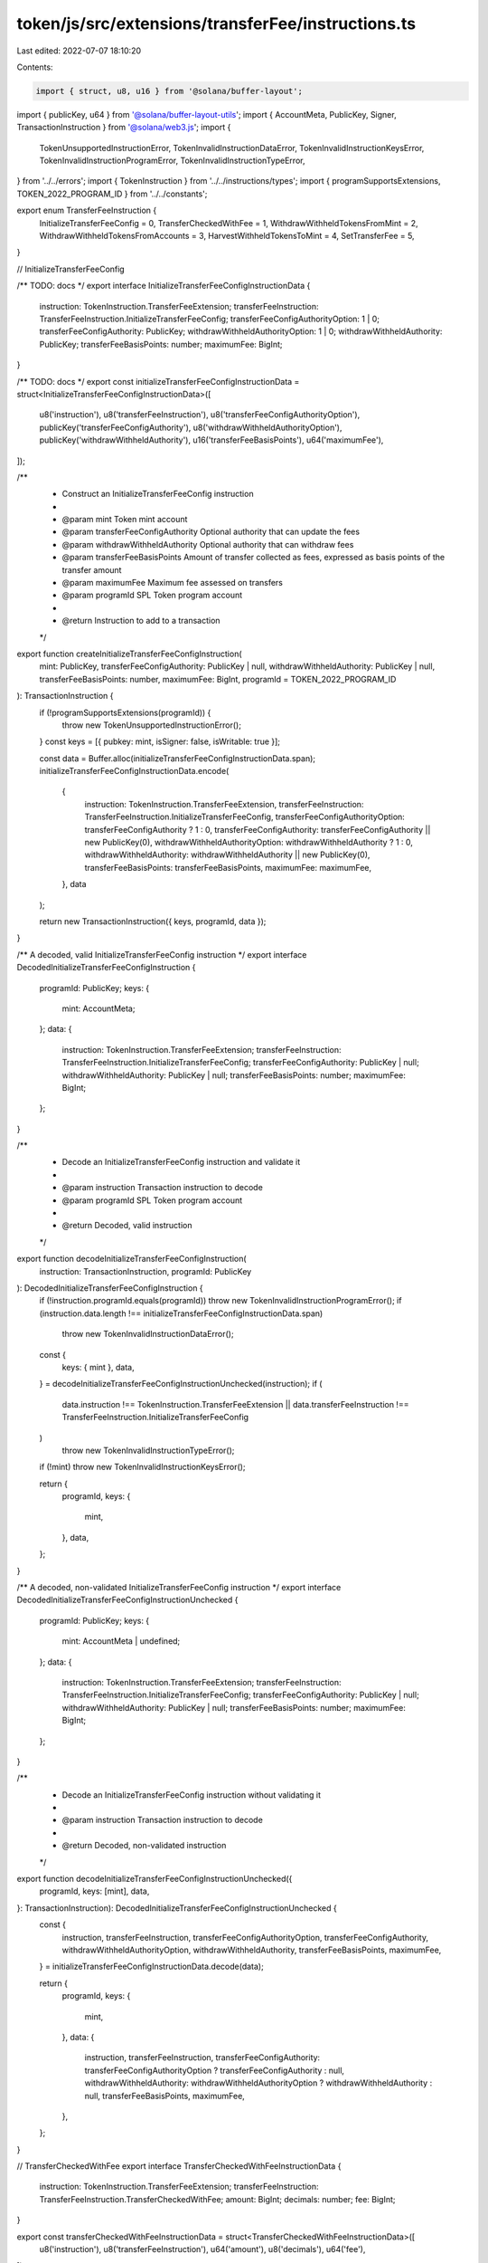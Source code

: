 token/js/src/extensions/transferFee/instructions.ts
===================================================

Last edited: 2022-07-07 18:10:20

Contents:

.. code-block:: ts

    import { struct, u8, u16 } from '@solana/buffer-layout';
import { publicKey, u64 } from '@solana/buffer-layout-utils';
import { AccountMeta, PublicKey, Signer, TransactionInstruction } from '@solana/web3.js';
import {
    TokenUnsupportedInstructionError,
    TokenInvalidInstructionDataError,
    TokenInvalidInstructionKeysError,
    TokenInvalidInstructionProgramError,
    TokenInvalidInstructionTypeError,
} from '../../errors';
import { TokenInstruction } from '../../instructions/types';
import { programSupportsExtensions, TOKEN_2022_PROGRAM_ID } from '../../constants';

export enum TransferFeeInstruction {
    InitializeTransferFeeConfig = 0,
    TransferCheckedWithFee = 1,
    WithdrawWithheldTokensFromMint = 2,
    WithdrawWithheldTokensFromAccounts = 3,
    HarvestWithheldTokensToMint = 4,
    SetTransferFee = 5,
}

// InitializeTransferFeeConfig

/** TODO: docs */
export interface InitializeTransferFeeConfigInstructionData {
    instruction: TokenInstruction.TransferFeeExtension;
    transferFeeInstruction: TransferFeeInstruction.InitializeTransferFeeConfig;
    transferFeeConfigAuthorityOption: 1 | 0;
    transferFeeConfigAuthority: PublicKey;
    withdrawWithheldAuthorityOption: 1 | 0;
    withdrawWithheldAuthority: PublicKey;
    transferFeeBasisPoints: number;
    maximumFee: BigInt;
}

/** TODO: docs */
export const initializeTransferFeeConfigInstructionData = struct<InitializeTransferFeeConfigInstructionData>([
    u8('instruction'),
    u8('transferFeeInstruction'),
    u8('transferFeeConfigAuthorityOption'),
    publicKey('transferFeeConfigAuthority'),
    u8('withdrawWithheldAuthorityOption'),
    publicKey('withdrawWithheldAuthority'),
    u16('transferFeeBasisPoints'),
    u64('maximumFee'),
]);

/**
 * Construct an InitializeTransferFeeConfig instruction
 *
 * @param mint            Token mint account
 * @param transferFeeConfigAuthority  Optional authority that can update the fees
 * @param withdrawWithheldAuthority Optional authority that can withdraw fees
 * @param transferFeeBasisPoints Amount of transfer collected as fees, expressed as basis points of the transfer amount
 * @param maximumFee        Maximum fee assessed on transfers
 * @param programId       SPL Token program account
 *
 * @return Instruction to add to a transaction
 */
export function createInitializeTransferFeeConfigInstruction(
    mint: PublicKey,
    transferFeeConfigAuthority: PublicKey | null,
    withdrawWithheldAuthority: PublicKey | null,
    transferFeeBasisPoints: number,
    maximumFee: BigInt,
    programId = TOKEN_2022_PROGRAM_ID
): TransactionInstruction {
    if (!programSupportsExtensions(programId)) {
        throw new TokenUnsupportedInstructionError();
    }
    const keys = [{ pubkey: mint, isSigner: false, isWritable: true }];

    const data = Buffer.alloc(initializeTransferFeeConfigInstructionData.span);
    initializeTransferFeeConfigInstructionData.encode(
        {
            instruction: TokenInstruction.TransferFeeExtension,
            transferFeeInstruction: TransferFeeInstruction.InitializeTransferFeeConfig,
            transferFeeConfigAuthorityOption: transferFeeConfigAuthority ? 1 : 0,
            transferFeeConfigAuthority: transferFeeConfigAuthority || new PublicKey(0),
            withdrawWithheldAuthorityOption: withdrawWithheldAuthority ? 1 : 0,
            withdrawWithheldAuthority: withdrawWithheldAuthority || new PublicKey(0),
            transferFeeBasisPoints: transferFeeBasisPoints,
            maximumFee: maximumFee,
        },
        data
    );

    return new TransactionInstruction({ keys, programId, data });
}

/** A decoded, valid InitializeTransferFeeConfig instruction */
export interface DecodedInitializeTransferFeeConfigInstruction {
    programId: PublicKey;
    keys: {
        mint: AccountMeta;
    };
    data: {
        instruction: TokenInstruction.TransferFeeExtension;
        transferFeeInstruction: TransferFeeInstruction.InitializeTransferFeeConfig;
        transferFeeConfigAuthority: PublicKey | null;
        withdrawWithheldAuthority: PublicKey | null;
        transferFeeBasisPoints: number;
        maximumFee: BigInt;
    };
}

/**
 * Decode an InitializeTransferFeeConfig instruction and validate it
 *
 * @param instruction Transaction instruction to decode
 * @param programId   SPL Token program account
 *
 * @return Decoded, valid instruction
 */
export function decodeInitializeTransferFeeConfigInstruction(
    instruction: TransactionInstruction,
    programId: PublicKey
): DecodedInitializeTransferFeeConfigInstruction {
    if (!instruction.programId.equals(programId)) throw new TokenInvalidInstructionProgramError();
    if (instruction.data.length !== initializeTransferFeeConfigInstructionData.span)
        throw new TokenInvalidInstructionDataError();

    const {
        keys: { mint },
        data,
    } = decodeInitializeTransferFeeConfigInstructionUnchecked(instruction);
    if (
        data.instruction !== TokenInstruction.TransferFeeExtension ||
        data.transferFeeInstruction !== TransferFeeInstruction.InitializeTransferFeeConfig
    )
        throw new TokenInvalidInstructionTypeError();
    if (!mint) throw new TokenInvalidInstructionKeysError();

    return {
        programId,
        keys: {
            mint,
        },
        data,
    };
}

/** A decoded, non-validated InitializeTransferFeeConfig instruction */
export interface DecodedInitializeTransferFeeConfigInstructionUnchecked {
    programId: PublicKey;
    keys: {
        mint: AccountMeta | undefined;
    };
    data: {
        instruction: TokenInstruction.TransferFeeExtension;
        transferFeeInstruction: TransferFeeInstruction.InitializeTransferFeeConfig;
        transferFeeConfigAuthority: PublicKey | null;
        withdrawWithheldAuthority: PublicKey | null;
        transferFeeBasisPoints: number;
        maximumFee: BigInt;
    };
}

/**
 * Decode an InitializeTransferFeeConfig instruction without validating it
 *
 * @param instruction Transaction instruction to decode
 *
 * @return Decoded, non-validated instruction
 */
export function decodeInitializeTransferFeeConfigInstructionUnchecked({
    programId,
    keys: [mint],
    data,
}: TransactionInstruction): DecodedInitializeTransferFeeConfigInstructionUnchecked {
    const {
        instruction,
        transferFeeInstruction,
        transferFeeConfigAuthorityOption,
        transferFeeConfigAuthority,
        withdrawWithheldAuthorityOption,
        withdrawWithheldAuthority,
        transferFeeBasisPoints,
        maximumFee,
    } = initializeTransferFeeConfigInstructionData.decode(data);

    return {
        programId,
        keys: {
            mint,
        },
        data: {
            instruction,
            transferFeeInstruction,
            transferFeeConfigAuthority: transferFeeConfigAuthorityOption ? transferFeeConfigAuthority : null,
            withdrawWithheldAuthority: withdrawWithheldAuthorityOption ? withdrawWithheldAuthority : null,
            transferFeeBasisPoints,
            maximumFee,
        },
    };
}

// TransferCheckedWithFee
export interface TransferCheckedWithFeeInstructionData {
    instruction: TokenInstruction.TransferFeeExtension;
    transferFeeInstruction: TransferFeeInstruction.TransferCheckedWithFee;
    amount: BigInt;
    decimals: number;
    fee: BigInt;
}

export const transferCheckedWithFeeInstructionData = struct<TransferCheckedWithFeeInstructionData>([
    u8('instruction'),
    u8('transferFeeInstruction'),
    u64('amount'),
    u8('decimals'),
    u64('fee'),
]);

/**
 * Construct an TransferCheckedWithFee instruction
 *
 * @param source          The source account
 * @param mint            The token mint
 * @param destination     The destination account
 * @param authority       The source account's owner/delegate
 * @param signers         The signer account(s)
 * @param amount          The amount of tokens to transfer
 * @param decimals        The expected number of base 10 digits to the right of the decimal place
 * @param fee             The expected fee assesed on this transfer, calculated off-chain based on the transferFeeBasisPoints and maximumFee of the mint.
 * @param programId       SPL Token program account
 *
 * @return Instruction to add to a transaction
 */
export function createTransferCheckedWithFeeInstruction(
    source: PublicKey,
    mint: PublicKey,
    destination: PublicKey,
    authority: PublicKey,
    amount: BigInt,
    decimals: number,
    fee: BigInt,
    multiSigners: Signer[] = [],
    programId = TOKEN_2022_PROGRAM_ID
): TransactionInstruction {
    if (!programSupportsExtensions(programId)) {
        throw new TokenUnsupportedInstructionError();
    }
    const data = Buffer.alloc(transferCheckedWithFeeInstructionData.span);
    transferCheckedWithFeeInstructionData.encode(
        {
            instruction: TokenInstruction.TransferFeeExtension,
            transferFeeInstruction: TransferFeeInstruction.TransferCheckedWithFee,
            amount,
            decimals,
            fee,
        },
        data
    );
    const keys: AccountMeta[] = [];
    keys.push({ pubkey: source, isSigner: false, isWritable: true });
    keys.push({ pubkey: mint, isSigner: false, isWritable: false });
    keys.push({ pubkey: destination, isSigner: false, isWritable: true });
    keys.push({ pubkey: authority, isSigner: !multiSigners.length, isWritable: false });
    for (const signer of multiSigners) {
        keys.push({ pubkey: signer.publicKey, isSigner: true, isWritable: false });
    }
    return new TransactionInstruction({ keys, programId, data });
}

/** A decoded, valid TransferCheckedWithFee instruction */
export interface DecodedTransferCheckedWithFeeInstruction {
    programId: PublicKey;
    keys: {
        source: AccountMeta;
        mint: AccountMeta;
        destination: AccountMeta;
        authority: AccountMeta;
        signers: AccountMeta[] | null;
    };
    data: {
        instruction: TokenInstruction.TransferFeeExtension;
        transferFeeInstruction: TransferFeeInstruction.TransferCheckedWithFee;
        amount: BigInt;
        decimals: number;
        fee: BigInt;
    };
}

/**
 * Decode a TransferCheckedWithFee instruction and validate it
 *
 * @param instruction Transaction instruction to decode
 * @param programId   SPL Token program account
 *
 * @return Decoded, valid instruction
 */
export function decodeTransferCheckedWithFeeInstruction(
    instruction: TransactionInstruction,
    programId: PublicKey
): DecodedTransferCheckedWithFeeInstruction {
    if (!instruction.programId.equals(programId)) throw new TokenInvalidInstructionProgramError();
    if (instruction.data.length !== transferCheckedWithFeeInstructionData.span)
        throw new TokenInvalidInstructionDataError();

    const {
        keys: { source, mint, destination, authority, signers },
        data,
    } = decodeTransferCheckedWithFeeInstructionUnchecked(instruction);
    if (
        data.instruction !== TokenInstruction.TransferFeeExtension ||
        data.transferFeeInstruction !== TransferFeeInstruction.TransferCheckedWithFee
    )
        throw new TokenInvalidInstructionTypeError();
    if (!mint) throw new TokenInvalidInstructionKeysError();

    return {
        programId,
        keys: {
            source,
            mint,
            destination,
            authority,
            signers: signers ? signers : null,
        },
        data,
    };
}

/** A decoded, non-validated TransferCheckedWithFees instruction */
export interface DecodedTransferCheckedWithFeeInstructionUnchecked {
    programId: PublicKey;
    keys: {
        source: AccountMeta;
        mint: AccountMeta;
        destination: AccountMeta;
        authority: AccountMeta;
        signers: AccountMeta[] | undefined;
    };
    data: {
        instruction: TokenInstruction.TransferFeeExtension;
        transferFeeInstruction: TransferFeeInstruction.TransferCheckedWithFee;
        amount: BigInt;
        decimals: number;
        fee: BigInt;
    };
}

/**
 * Decode a TransferCheckedWithFees instruction without validating it
 *
 * @param instruction Transaction instruction to decode
 *
 * @return Decoded, non-validated instruction
 */
export function decodeTransferCheckedWithFeeInstructionUnchecked({
    programId,
    keys: [source, mint, destination, authority, ...signers],
    data,
}: TransactionInstruction): DecodedTransferCheckedWithFeeInstructionUnchecked {
    const { instruction, transferFeeInstruction, amount, decimals, fee } =
        transferCheckedWithFeeInstructionData.decode(data);

    return {
        programId,
        keys: {
            source,
            mint,
            destination,
            authority,
            signers,
        },
        data: {
            instruction,
            transferFeeInstruction,
            amount,
            decimals,
            fee,
        },
    };
}

// WithdrawWithheldTokensFromMint
export interface WithdrawWithheldTokensFromMintInstructionData {
    instruction: TokenInstruction.TransferFeeExtension;
    transferFeeInstruction: TransferFeeInstruction.WithdrawWithheldTokensFromMint;
}

export const withdrawWithheldTokensFromMintInstructionData = struct<WithdrawWithheldTokensFromMintInstructionData>([
    u8('instruction'),
    u8('transferFeeInstruction'),
]);

/**
 * Construct a WithdrawWithheldTokensFromMint instruction
 *
 * @param mint              The token mint
 * @param destination       The destination account
 * @param authority         The source account's owner/delegate
 * @param signers           The signer account(s)
 * @param programID         SPL Token program account
 *
 * @return Instruction to add to a transaction
 */
export function createWithdrawWithheldTokensFromMintInstruction(
    mint: PublicKey,
    destination: PublicKey,
    authority: PublicKey,
    signers: Signer[] = [],
    programId = TOKEN_2022_PROGRAM_ID
): TransactionInstruction {
    if (!programSupportsExtensions(programId)) {
        throw new TokenUnsupportedInstructionError();
    }
    const data = Buffer.alloc(withdrawWithheldTokensFromMintInstructionData.span);
    withdrawWithheldTokensFromMintInstructionData.encode(
        {
            instruction: TokenInstruction.TransferFeeExtension,
            transferFeeInstruction: TransferFeeInstruction.WithdrawWithheldTokensFromMint,
        },
        data
    );
    const keys: AccountMeta[] = [];
    keys.push(
        { pubkey: mint, isSigner: false, isWritable: true },
        { pubkey: destination, isSigner: false, isWritable: true },
        { pubkey: authority, isSigner: !signers.length, isWritable: false }
    );
    for (const signer of signers) {
        keys.push({ pubkey: signer.publicKey, isSigner: true, isWritable: false });
    }
    return new TransactionInstruction({ keys, programId, data });
}

/** A decoded, valid WithdrawWithheldTokensFromMint instruction */
export interface DecodedWithdrawWithheldTokensFromMintInstruction {
    programId: PublicKey;
    keys: {
        mint: AccountMeta;
        destination: AccountMeta;
        authority: AccountMeta;
        signers: AccountMeta[] | null;
    };
    data: {
        instruction: TokenInstruction.TransferFeeExtension;
        transferFeeInstruction: TransferFeeInstruction.WithdrawWithheldTokensFromMint;
    };
}

/**
 * Decode a WithdrawWithheldTokensFromMint instruction and validate it
 *
 * @param instruction Transaction instruction to decode
 * @param programId   SPL Token program account
 *
 * @return Decoded, valid instruction
 */
export function decodeWithdrawWithheldTokensFromMintInstruction(
    instruction: TransactionInstruction,
    programId: PublicKey
): DecodedWithdrawWithheldTokensFromMintInstruction {
    if (!instruction.programId.equals(programId)) throw new TokenInvalidInstructionProgramError();
    if (instruction.data.length !== withdrawWithheldTokensFromMintInstructionData.span)
        throw new TokenInvalidInstructionDataError();

    const {
        keys: { mint, destination, authority, signers },
        data,
    } = decodeWithdrawWithheldTokensFromMintInstructionUnchecked(instruction);
    if (
        data.instruction !== TokenInstruction.TransferFeeExtension ||
        data.transferFeeInstruction !== TransferFeeInstruction.WithdrawWithheldTokensFromMint
    )
        throw new TokenInvalidInstructionTypeError();
    if (!mint) throw new TokenInvalidInstructionKeysError();

    return {
        programId,
        keys: {
            mint,
            destination,
            authority,
            signers: signers ? signers : null,
        },
        data,
    };
}

/** A decoded, valid WithdrawWithheldTokensFromMint instruction */
export interface DecodedWithdrawWithheldTokensFromMintInstructionUnchecked {
    programId: PublicKey;
    keys: {
        mint: AccountMeta;
        destination: AccountMeta;
        authority: AccountMeta;
        signers: AccountMeta[] | null;
    };
    data: {
        instruction: TokenInstruction.TransferFeeExtension;
        transferFeeInstruction: TransferFeeInstruction.WithdrawWithheldTokensFromMint;
    };
}

/**
 * Decode a WithdrawWithheldTokensFromMint instruction without validating it
 *
 * @param instruction Transaction instruction to decode
 *
 * @return Decoded, non-validated instruction
 */
export function decodeWithdrawWithheldTokensFromMintInstructionUnchecked({
    programId,
    keys: [mint, destination, authority, ...signers],
    data,
}: TransactionInstruction): DecodedWithdrawWithheldTokensFromMintInstructionUnchecked {
    const { instruction, transferFeeInstruction } = withdrawWithheldTokensFromMintInstructionData.decode(data);

    return {
        programId,
        keys: {
            mint,
            destination,
            authority,
            signers,
        },
        data: {
            instruction,
            transferFeeInstruction,
        },
    };
}

// WithdrawWithheldTokensFromAccounts
export interface WithdrawWithheldTokensFromAccountsInstructionData {
    instruction: TokenInstruction.TransferFeeExtension;
    transferFeeInstruction: TransferFeeInstruction.WithdrawWithheldTokensFromAccounts;
    numTokenAccounts: number;
}

export const withdrawWithheldTokensFromAccountsInstructionData =
    struct<WithdrawWithheldTokensFromAccountsInstructionData>([
        u8('instruction'),
        u8('transferFeeInstruction'),
        u8('numTokenAccounts'),
    ]);

/**
 * Construct a WithdrawWithheldTokensFromAccounts instruction
 *
 * @param mint              The token mint
 * @param destination       The destination account
 * @param authority         The source account's owner/delegate
 * @param signers           The signer account(s)
 * @param sources           The source accounts to withdraw from
 * @param programID         SPL Token program account
 *
 * @return Instruction to add to a transaction
 */
export function createWithdrawWithheldTokensFromAccountsInstruction(
    mint: PublicKey,
    destination: PublicKey,
    authority: PublicKey,
    signers: Signer[],
    sources: PublicKey[],
    programId = TOKEN_2022_PROGRAM_ID
): TransactionInstruction {
    if (!programSupportsExtensions(programId)) {
        throw new TokenUnsupportedInstructionError();
    }
    const data = Buffer.alloc(withdrawWithheldTokensFromAccountsInstructionData.span);
    withdrawWithheldTokensFromAccountsInstructionData.encode(
        {
            instruction: TokenInstruction.TransferFeeExtension,
            transferFeeInstruction: TransferFeeInstruction.WithdrawWithheldTokensFromAccounts,
            numTokenAccounts: sources.length,
        },
        data
    );
    const keys: AccountMeta[] = [];
    keys.push(
        { pubkey: mint, isSigner: false, isWritable: true },
        { pubkey: destination, isSigner: false, isWritable: true },
        { pubkey: authority, isSigner: !signers.length, isWritable: false }
    );
    for (const signer of signers) {
        keys.push({ pubkey: signer.publicKey, isSigner: true, isWritable: false });
    }
    for (const source of sources) {
        keys.push({ pubkey: source, isSigner: false, isWritable: true });
    }
    return new TransactionInstruction({ keys, programId, data });
}

/** A decoded, valid WithdrawWithheldTokensFromAccounts instruction */
export interface DecodedWithdrawWithheldTokensFromAccountsInstruction {
    programId: PublicKey;
    keys: {
        mint: AccountMeta;
        destination: AccountMeta;
        authority: AccountMeta;
        signers: AccountMeta[] | null;
        sources: AccountMeta[] | null;
    };
    data: {
        instruction: TokenInstruction.TransferFeeExtension;
        transferFeeInstruction: TransferFeeInstruction.WithdrawWithheldTokensFromAccounts;
        numTokenAccounts: number;
    };
}

/**
 * Decode a WithdrawWithheldTokensFromAccounts instruction and validate it
 *
 * @param instruction Transaction instruction to decode
 * @param programId   SPL Token program account
 *
 * @return Decoded, valid instruction
 */
export function decodeWithdrawWithheldTokensFromAccountsInstruction(
    instruction: TransactionInstruction,
    programId: PublicKey
): DecodedWithdrawWithheldTokensFromAccountsInstruction {
    if (!instruction.programId.equals(programId)) throw new TokenInvalidInstructionProgramError();
    if (instruction.data.length !== withdrawWithheldTokensFromAccountsInstructionData.span)
        throw new TokenInvalidInstructionDataError();

    const {
        keys: { mint, destination, authority, signers, sources },
        data,
    } = decodeWithdrawWithheldTokensFromAccountsInstructionUnchecked(instruction);
    if (
        data.instruction !== TokenInstruction.TransferFeeExtension ||
        data.transferFeeInstruction !== TransferFeeInstruction.WithdrawWithheldTokensFromAccounts
    )
        throw new TokenInvalidInstructionTypeError();
    if (!mint) throw new TokenInvalidInstructionKeysError();

    return {
        programId,
        keys: {
            mint,
            destination,
            authority,
            signers: signers ? signers : null,
            sources: sources ? sources : null,
        },
        data,
    };
}

/** A decoded, valid WithdrawWithheldTokensFromAccounts instruction */
export interface DecodedWithdrawWithheldTokensFromAccountsInstructionUnchecked {
    programId: PublicKey;
    keys: {
        mint: AccountMeta;
        destination: AccountMeta;
        authority: AccountMeta;
        signers: AccountMeta[] | null;
        sources: AccountMeta[] | null;
    };
    data: {
        instruction: TokenInstruction.TransferFeeExtension;
        transferFeeInstruction: TransferFeeInstruction.WithdrawWithheldTokensFromAccounts;
        numTokenAccounts: number;
    };
}

/**
 * Decode a WithdrawWithheldTokensFromAccount instruction without validating it
 *
 * @param instruction Transaction instruction to decode
 *
 * @return Decoded, non-validated instruction
 */
export function decodeWithdrawWithheldTokensFromAccountsInstructionUnchecked({
    programId,
    keys,
    data,
}: TransactionInstruction): DecodedWithdrawWithheldTokensFromAccountsInstructionUnchecked {
    const { instruction, transferFeeInstruction, numTokenAccounts } =
        withdrawWithheldTokensFromAccountsInstructionData.decode(data);
    const [mint, destination, authority, signers, sources] = [
        keys[0],
        keys[1],
        keys[2],
        keys.slice(3, 3 + numTokenAccounts),
        keys.slice(-1 * numTokenAccounts),
    ];
    return {
        programId,
        keys: {
            mint,
            destination,
            authority,
            signers,
            sources,
        },
        data: {
            instruction,
            transferFeeInstruction,
            numTokenAccounts,
        },
    };
}

// HarvestWithheldTokensToMint

export interface HarvestWithheldTokensToMintInstructionData {
    instruction: TokenInstruction.TransferFeeExtension;
    transferFeeInstruction: TransferFeeInstruction.HarvestWithheldTokensToMint;
}

export const harvestWithheldTokensToMintInstructionData = struct<HarvestWithheldTokensToMintInstructionData>([
    u8('instruction'),
    u8('transferFeeInstruction'),
]);

/**
 * Construct a HarvestWithheldTokensToMint instruction
 *
 * @param mint              The token mint
 * @param sources           The source accounts to withdraw from
 * @param programID         SPL Token program account
 *
 * @return Instruction to add to a transaction
 */
export function createHarvestWithheldTokensToMintInstruction(
    mint: PublicKey,
    sources: PublicKey[],
    programId = TOKEN_2022_PROGRAM_ID
): TransactionInstruction {
    if (!programSupportsExtensions(programId)) {
        throw new TokenUnsupportedInstructionError();
    }
    const data = Buffer.alloc(harvestWithheldTokensToMintInstructionData.span);
    harvestWithheldTokensToMintInstructionData.encode(
        {
            instruction: TokenInstruction.TransferFeeExtension,
            transferFeeInstruction: TransferFeeInstruction.HarvestWithheldTokensToMint,
        },
        data
    );
    const keys: AccountMeta[] = [];
    keys.push({ pubkey: mint, isSigner: false, isWritable: true });
    for (const source of sources) {
        keys.push({ pubkey: source, isSigner: false, isWritable: true });
    }
    return new TransactionInstruction({ keys, programId, data });
}

/** A decoded, valid HarvestWithheldTokensToMint instruction */
export interface DecodedHarvestWithheldTokensToMintInstruction {
    programId: PublicKey;
    keys: {
        mint: AccountMeta;
        sources: AccountMeta[] | null;
    };
    data: {
        instruction: TokenInstruction.TransferFeeExtension;
        transferFeeInstruction: TransferFeeInstruction.HarvestWithheldTokensToMint;
    };
}

/**
 * Decode a HarvestWithheldTokensToMint instruction and validate it
 *
 * @param instruction Transaction instruction to decode
 * @param programId   SPL Token program account
 *
 * @return Decoded, valid instruction
 */
export function decodeHarvestWithheldTokensToMintInstruction(
    instruction: TransactionInstruction,
    programId: PublicKey
): DecodedHarvestWithheldTokensToMintInstruction {
    if (!instruction.programId.equals(programId)) throw new TokenInvalidInstructionProgramError();
    if (instruction.data.length !== harvestWithheldTokensToMintInstructionData.span)
        throw new TokenInvalidInstructionDataError();

    const {
        keys: { mint, sources },
        data,
    } = decodeHarvestWithheldTokensToMintInstructionUnchecked(instruction);
    if (
        data.instruction !== TokenInstruction.TransferFeeExtension ||
        data.transferFeeInstruction !== TransferFeeInstruction.HarvestWithheldTokensToMint
    )
        throw new TokenInvalidInstructionTypeError();
    if (!mint) throw new TokenInvalidInstructionKeysError();

    return {
        programId,
        keys: {
            mint,
            sources,
        },
        data,
    };
}

/** A decoded, valid HarvestWithheldTokensToMint instruction */
export interface DecodedHarvestWithheldTokensToMintInstructionUnchecked {
    programId: PublicKey;
    keys: {
        mint: AccountMeta;
        sources: AccountMeta[] | null;
    };
    data: {
        instruction: TokenInstruction.TransferFeeExtension;
        transferFeeInstruction: TransferFeeInstruction.HarvestWithheldTokensToMint;
    };
}

/**
 * Decode a HarvestWithheldTokensToMint instruction without validating it
 *
 * @param instruction Transaction instruction to decode
 *
 * @return Decoded, non-validated instruction
 */
export function decodeHarvestWithheldTokensToMintInstructionUnchecked({
    programId,
    keys: [mint, ...sources],
    data,
}: TransactionInstruction): DecodedHarvestWithheldTokensToMintInstructionUnchecked {
    const { instruction, transferFeeInstruction } = harvestWithheldTokensToMintInstructionData.decode(data);
    return {
        programId,
        keys: {
            mint,
            sources,
        },
        data: {
            instruction,
            transferFeeInstruction,
        },
    };
}


